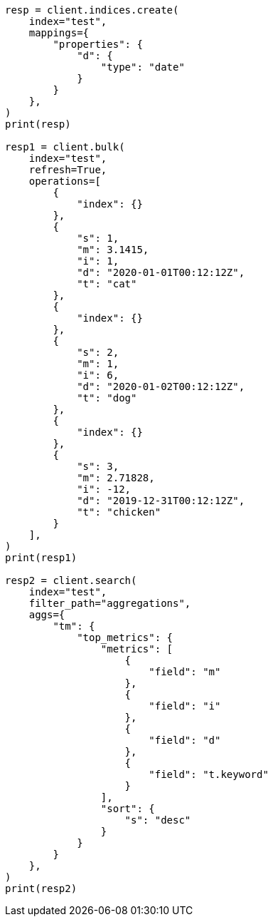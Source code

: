 // This file is autogenerated, DO NOT EDIT
// aggregations/metrics/top-metrics-aggregation.asciidoc:89

[source, python]
----
resp = client.indices.create(
    index="test",
    mappings={
        "properties": {
            "d": {
                "type": "date"
            }
        }
    },
)
print(resp)

resp1 = client.bulk(
    index="test",
    refresh=True,
    operations=[
        {
            "index": {}
        },
        {
            "s": 1,
            "m": 3.1415,
            "i": 1,
            "d": "2020-01-01T00:12:12Z",
            "t": "cat"
        },
        {
            "index": {}
        },
        {
            "s": 2,
            "m": 1,
            "i": 6,
            "d": "2020-01-02T00:12:12Z",
            "t": "dog"
        },
        {
            "index": {}
        },
        {
            "s": 3,
            "m": 2.71828,
            "i": -12,
            "d": "2019-12-31T00:12:12Z",
            "t": "chicken"
        }
    ],
)
print(resp1)

resp2 = client.search(
    index="test",
    filter_path="aggregations",
    aggs={
        "tm": {
            "top_metrics": {
                "metrics": [
                    {
                        "field": "m"
                    },
                    {
                        "field": "i"
                    },
                    {
                        "field": "d"
                    },
                    {
                        "field": "t.keyword"
                    }
                ],
                "sort": {
                    "s": "desc"
                }
            }
        }
    },
)
print(resp2)
----
